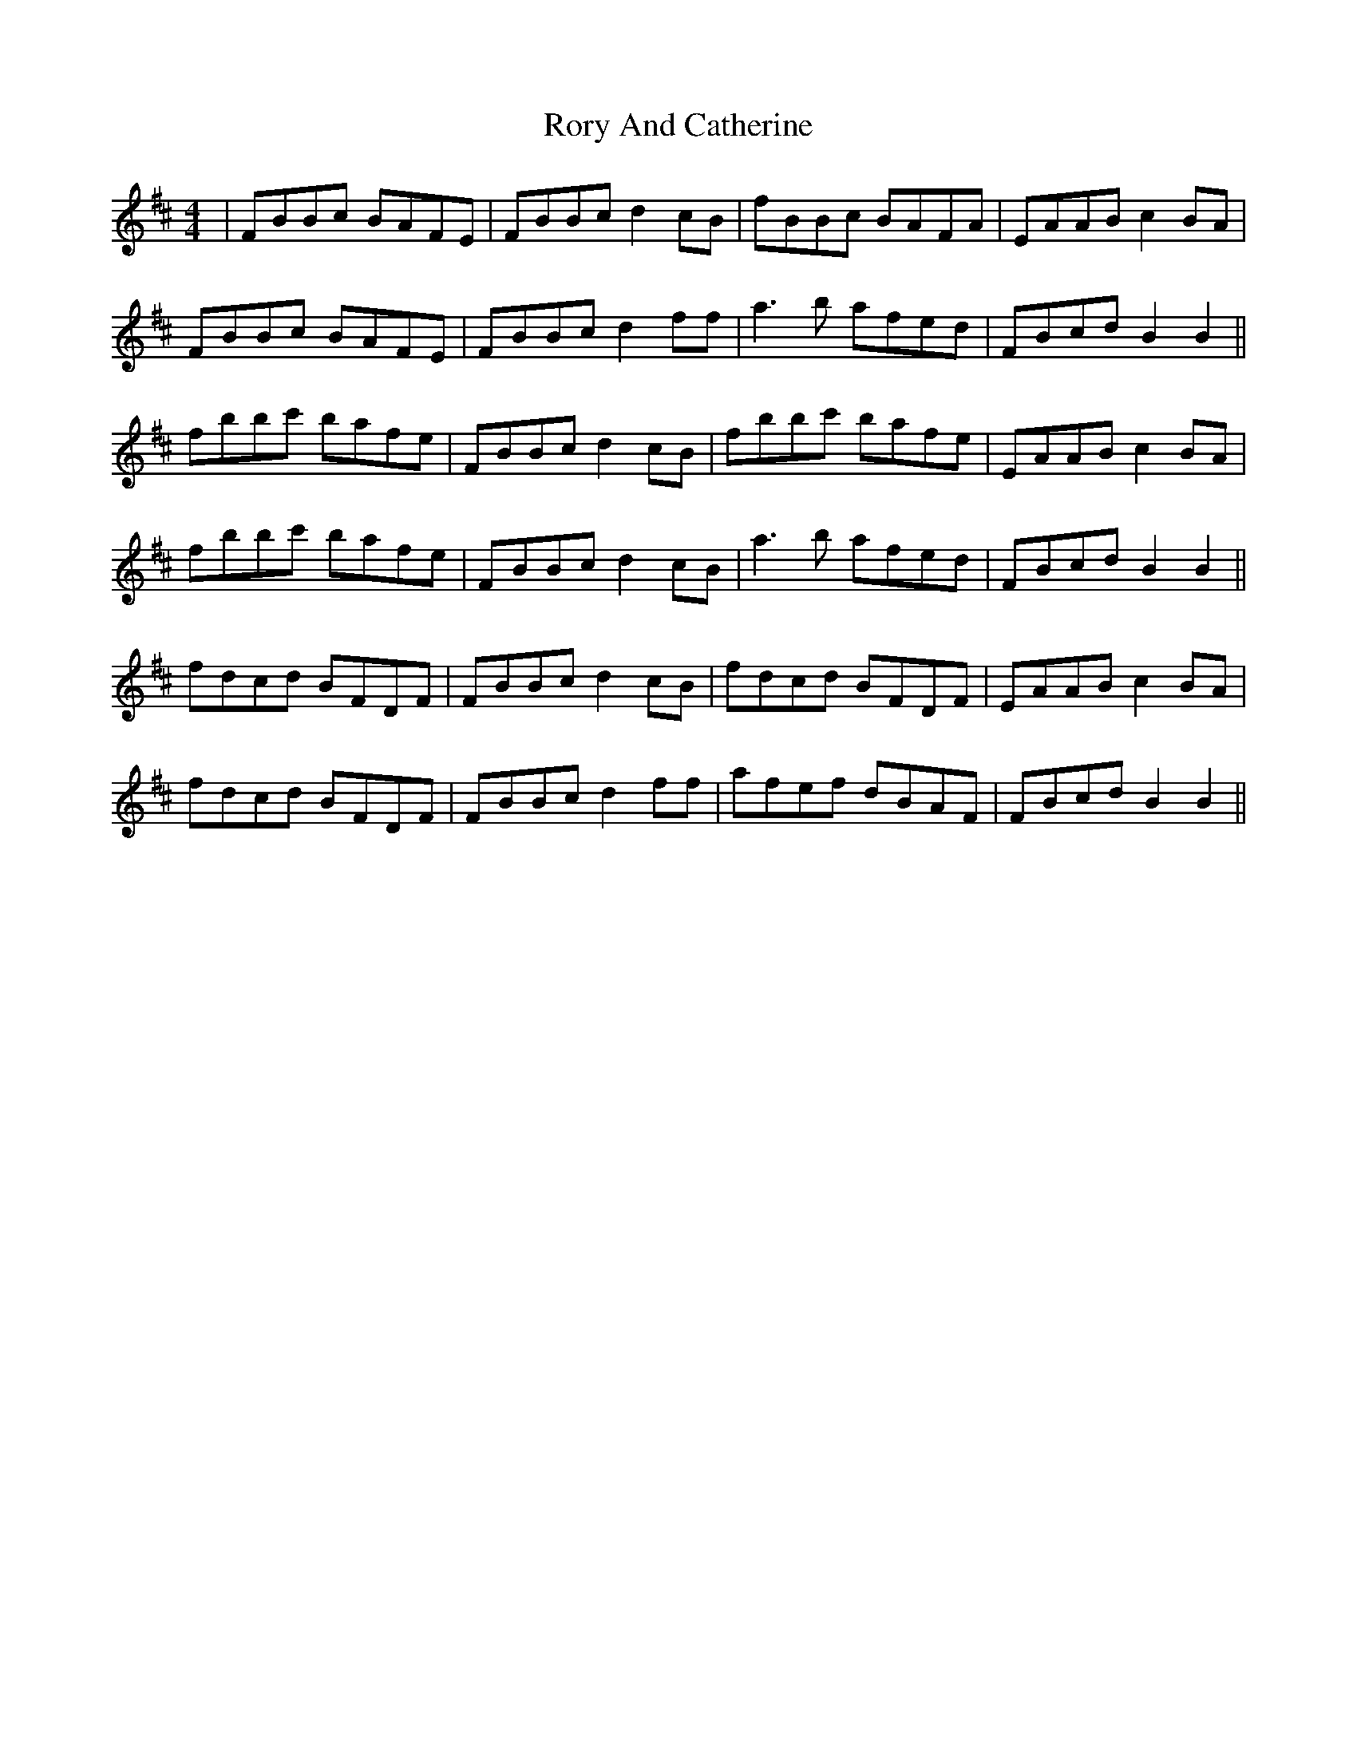 X: 35205
T: Rory And Catherine
R: reel
M: 4/4
K: Bminor
|FBBc BAFE|FBBc d2 cB|fBBc BAFA|EAAB c2 BA|
FBBc BAFE|FBBc d2 ff|a3b afed|FBcd B2 B2||
fbbc' bafe|FBBc d2 cB|fbbc' bafe|EAAB c2 BA|
fbbc' bafe|FBBc d2 cB|a3b afed|FBcd B2 B2||
fdcd BFDF|FBBc d2 cB|fdcd BFDF|EAAB c2 BA|
fdcd BFDF|FBBc d2 ff|afef dBAF|FBcd B2 B2||

